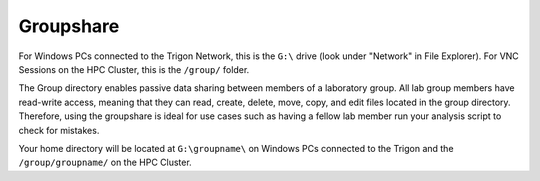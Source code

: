 Groupshare
**********

For Windows PCs connected to the Trigon Network, this is the ``G:\`` drive (look under "Network" in File Explorer). 
For VNC Sessions on the HPC Cluster, this is the ``/group/`` folder. 

The Group directory enables passive data sharing between members of a laboratory group. 
All lab group members have read-write access, meaning that they can read, create, delete, move, copy, and edit files located in the group directory. 
Therefore, using the groupshare is ideal for use cases such as having a fellow lab member run your analysis script to check for mistakes.

Your home directory will be located at ``G:\groupname\`` on Windows PCs connected to the Trigon and the ``/group/groupname/`` on the HPC Cluster. 